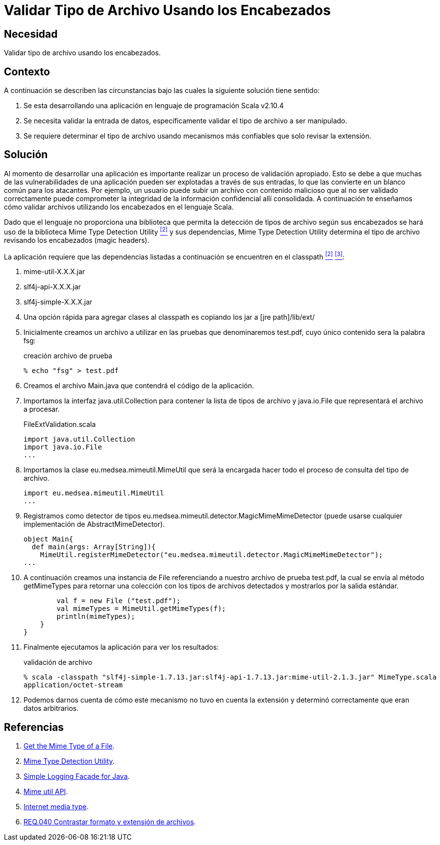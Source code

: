:slug: products/defends/scala/validar-archivo-header/
:category: scala
:description: Nuestros ethical hackers explican como evitar vulnerabilidades de seguridad mediante la programacion segura en Scala al validar los tipos de archivos utilizando los encabezados. Al realizar una validación de entradas se aumenta la seguridad de la aplicación evitando diversos tipos de ataques.
:keywords: Scala, Encabezados, Extensión, Archivo, Validación, Entrada.
:defends: yes

= Validar Tipo de Archivo Usando los Encabezados

== Necesidad

Validar tipo de archivo usando los encabezados.

== Contexto

A continuación se describen las circunstancias
bajo las cuales la siguiente solución tiene sentido:

. Se esta desarrollando una aplicación
en lenguaje de programación +Scala v2.10.4+
. Se necesita validar la entrada de datos,
específicamente validar el tipo de archivo a ser manipulado.
. Se requiere determinar el tipo de archivo
usando mecanismos más confiables que solo revisar la extensión.

== Solución

Al momento de desarrollar una aplicación
es importante realizar un proceso de validación apropiado.
Esto se debe a que muchas de las vulnerabilidades de una aplicación
pueden ser explotadas a través de sus entradas,
lo que las convierte en un blanco común para los atacantes.
Por ejemplo, un usuario puede subir un archivo con contenido malicioso
que al no ser validado correctamente puede comprometer
la integridad de la información confidencial allí consolidada.
A continuación te enseñamos cómo validar archivos
utilizando los encabezados en el lenguaje +Scala+.

Dado que el lenguaje no proporciona una biblioteca
que permita la detección de tipos de archivo según sus encabezados
se hará uso de la biblioteca +Mime Type Detection Utility+ <<r2, ^[2]^>>
y sus dependencias,
+Mime Type Detection Utility+ determina el tipo de archivo
revisando los encabezados (+magic headers+).

La aplicación requiere que las dependencias listadas a continuación
se encuentren en el +classpath+ <<r2, ^[2]^>> <<r3, ^[3]^>>:

. +mime-util-X.X.X.jar+
. +slf4j-api-X.X.X.jar+
. +slf4j-simple-X.X.X.jar+

. Una opción rápida para agregar clases al +classpath+
es copiando los +jar+ a +[jre path]/lib/ext/+

. Inicialmente creamos un archivo a utilizar en las pruebas
que denominaremos +test.pdf+,
cuyo único contenido sera la palabra +fsg+:
+
.creación archivo de prueba
[source, bash, linenums]
----
% echo "fsg" > test.pdf
----
. Creamos el archivo +Main.java+
que contendrá el código de la aplicación.

. Importamos la interfaz +java.util.Collection+
para contener la lista de tipos de archivo y +java.io.File+
que representará el archivo a procesar.
+
.FileExtValidation.scala
[source, scala, linenums]
----
import java.util.Collection
import java.io.File
...
----

. Importamos la clase +eu.medsea.mimeutil.MimeUtil+
que será la encargada hacer todo el proceso de consulta del tipo de archivo.
+
[source, scala, linenums]
----
import eu.medsea.mimeutil.MimeUtil
...
----

. Registramos como detector de tipos
+eu.medsea.mimeutil.detector.MagicMimeMimeDetector+
(puede usarse cualquier implementación de +AbstractMimeDetector+).
+
[source, scala, linenums]
----
object Main{
  def main(args: Array[String]){
    MimeUtil.registerMimeDetector("eu.medsea.mimeutil.detector.MagicMimeMimeDetector");
...
----

. A continuación creamos una instancia de +File+
referenciando a nuestro archivo de prueba +test.pdf+,
la cual se envía al método +getMimeTypes+ para retornar una colección
con los tipos de archivos detectados y mostrarlos por la salida estándar.
+
[source, scala, linenums]
----
        val f = new File ("test.pdf");
        val mimeTypes = MimeUtil.getMimeTypes(f);
        println(mimeTypes);
    }
}
----

. Finalmente ejecutamos la aplicación para ver los resultados:
+
.validación de archivo
[source, scala, linenums]
----
% scala -classpath "slf4j-simple-1.7.13.jar:slf4j-api-1.7.13.jar:mime-util-2.1.3.jar" MimeType.scala
application/octet-stream
----

. Podemos darnos cuenta de cómo este mecanismo no tuvo en cuenta la extensión
y determinó correctamente que eran datos arbitrarios.

== Referencias

. [[r1]] link:http://www.rgagnon.com/javadetails/java-0487.html[Get the Mime Type of a File].
. [[r2]] link:https://sourceforge.net/projects/mime-util/[Mime Type Detection Utility].
. [[r3]] link:https://www.slf4j.org/download.html[Simple Logging Facade for Java].
. [[r4]] link:http://mime-util.sourceforge.net/apidocs/eu/medsea/mimeutil/MimeUtil.html[Mime util API].
. [[r5]] link:https://en.wikipedia.org/wiki/Media_type[Internet media type].
. [[r6]] link:../../../products/rules/list/040/[REQ.040 Contrastar formato y extensión de archivos].

